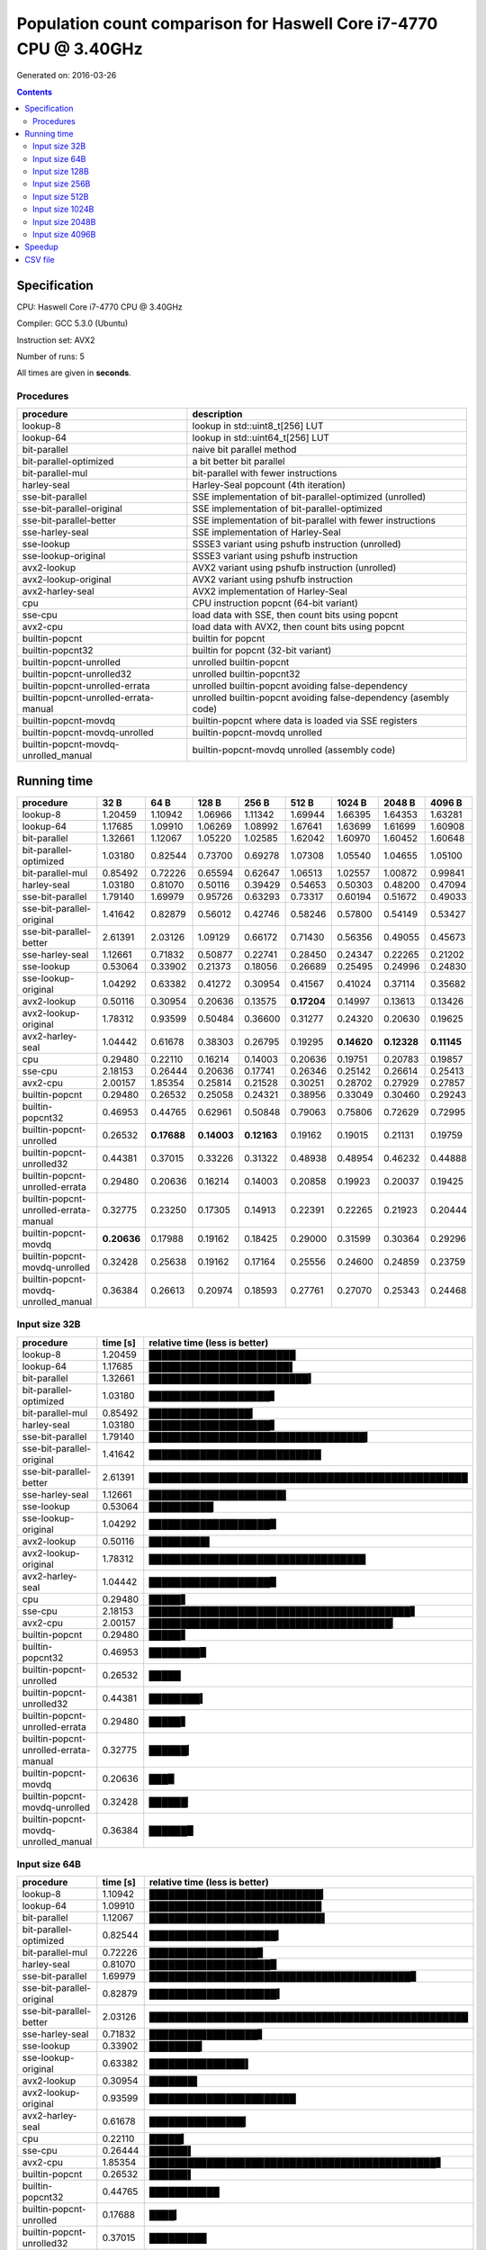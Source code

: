 ================================================================================
    Population count comparison for Haswell Core i7-4770 CPU @ 3.40GHz
================================================================================

Generated on: 2016-03-26

.. contents:: Contents


Specification
--------------------------------------------------

CPU: Haswell Core i7-4770 CPU @ 3.40GHz

Compiler: GCC 5.3.0 (Ubuntu)

Instruction set: AVX2

Number of runs: 5

All times are given in **seconds**.


Procedures
##############################

+---------------------------------------+------------------------------------------------------------------+
| procedure                             | description                                                      |
+=======================================+==================================================================+
| lookup-8                              | lookup in std::uint8_t[256] LUT                                  |
+---------------------------------------+------------------------------------------------------------------+
| lookup-64                             | lookup in std::uint64_t[256] LUT                                 |
+---------------------------------------+------------------------------------------------------------------+
| bit-parallel                          | naive bit parallel method                                        |
+---------------------------------------+------------------------------------------------------------------+
| bit-parallel-optimized                | a bit better bit parallel                                        |
+---------------------------------------+------------------------------------------------------------------+
| bit-parallel-mul                      | bit-parallel with fewer instructions                             |
+---------------------------------------+------------------------------------------------------------------+
| harley-seal                           | Harley-Seal popcount (4th iteration)                             |
+---------------------------------------+------------------------------------------------------------------+
| sse-bit-parallel                      | SSE implementation of bit-parallel-optimized (unrolled)          |
+---------------------------------------+------------------------------------------------------------------+
| sse-bit-parallel-original             | SSE implementation of bit-parallel-optimized                     |
+---------------------------------------+------------------------------------------------------------------+
| sse-bit-parallel-better               | SSE implementation of bit-parallel with fewer instructions       |
+---------------------------------------+------------------------------------------------------------------+
| sse-harley-seal                       | SSE implementation of Harley-Seal                                |
+---------------------------------------+------------------------------------------------------------------+
| sse-lookup                            | SSSE3 variant using pshufb instruction (unrolled)                |
+---------------------------------------+------------------------------------------------------------------+
| sse-lookup-original                   | SSSE3 variant using pshufb instruction                           |
+---------------------------------------+------------------------------------------------------------------+
| avx2-lookup                           | AVX2 variant using pshufb instruction (unrolled)                 |
+---------------------------------------+------------------------------------------------------------------+
| avx2-lookup-original                  | AVX2 variant using pshufb instruction                            |
+---------------------------------------+------------------------------------------------------------------+
| avx2-harley-seal                      | AVX2 implementation of Harley-Seal                               |
+---------------------------------------+------------------------------------------------------------------+
| cpu                                   | CPU instruction popcnt (64-bit variant)                          |
+---------------------------------------+------------------------------------------------------------------+
| sse-cpu                               | load data with SSE, then count bits using popcnt                 |
+---------------------------------------+------------------------------------------------------------------+
| avx2-cpu                              | load data with AVX2, then count bits using popcnt                |
+---------------------------------------+------------------------------------------------------------------+
| builtin-popcnt                        | builtin for popcnt                                               |
+---------------------------------------+------------------------------------------------------------------+
| builtin-popcnt32                      | builtin for popcnt (32-bit variant)                              |
+---------------------------------------+------------------------------------------------------------------+
| builtin-popcnt-unrolled               | unrolled builtin-popcnt                                          |
+---------------------------------------+------------------------------------------------------------------+
| builtin-popcnt-unrolled32             | unrolled builtin-popcnt32                                        |
+---------------------------------------+------------------------------------------------------------------+
| builtin-popcnt-unrolled-errata        | unrolled builtin-popcnt avoiding false-dependency                |
+---------------------------------------+------------------------------------------------------------------+
| builtin-popcnt-unrolled-errata-manual | unrolled builtin-popcnt avoiding false-dependency (asembly code) |
+---------------------------------------+------------------------------------------------------------------+
| builtin-popcnt-movdq                  | builtin-popcnt where data is loaded via SSE registers            |
+---------------------------------------+------------------------------------------------------------------+
| builtin-popcnt-movdq-unrolled         | builtin-popcnt-movdq unrolled                                    |
+---------------------------------------+------------------------------------------------------------------+
| builtin-popcnt-movdq-unrolled_manual  | builtin-popcnt-movdq unrolled (assembly code)                    |
+---------------------------------------+------------------------------------------------------------------+


Running time
--------------------------------------------------

+---------------------------------------+-------------+-------------+-------------+-------------+-------------+-------------+-------------+-------------+
| procedure                             | 32 B        | 64 B        | 128 B       | 256 B       | 512 B       | 1024 B      | 2048 B      | 4096 B      |
+=======================================+=============+=============+=============+=============+=============+=============+=============+=============+
| lookup-8                              | 1.20459     | 1.10942     | 1.06966     | 1.11342     | 1.69944     | 1.66395     | 1.64353     | 1.63281     |
+---------------------------------------+-------------+-------------+-------------+-------------+-------------+-------------+-------------+-------------+
| lookup-64                             | 1.17685     | 1.09910     | 1.06269     | 1.08992     | 1.67641     | 1.63699     | 1.61699     | 1.60908     |
+---------------------------------------+-------------+-------------+-------------+-------------+-------------+-------------+-------------+-------------+
| bit-parallel                          | 1.32661     | 1.12067     | 1.05220     | 1.02585     | 1.62042     | 1.60970     | 1.60452     | 1.60648     |
+---------------------------------------+-------------+-------------+-------------+-------------+-------------+-------------+-------------+-------------+
| bit-parallel-optimized                | 1.03180     | 0.82544     | 0.73700     | 0.69278     | 1.07308     | 1.05540     | 1.04655     | 1.05100     |
+---------------------------------------+-------------+-------------+-------------+-------------+-------------+-------------+-------------+-------------+
| bit-parallel-mul                      | 0.85492     | 0.72226     | 0.65594     | 0.62647     | 1.06513     | 1.02557     | 1.00872     | 0.99841     |
+---------------------------------------+-------------+-------------+-------------+-------------+-------------+-------------+-------------+-------------+
| harley-seal                           | 1.03180     | 0.81070     | 0.50116     | 0.39429     | 0.54653     | 0.50303     | 0.48200     | 0.47094     |
+---------------------------------------+-------------+-------------+-------------+-------------+-------------+-------------+-------------+-------------+
| sse-bit-parallel                      | 1.79140     | 1.69979     | 0.95726     | 0.63293     | 0.73317     | 0.60194     | 0.51672     | 0.49033     |
+---------------------------------------+-------------+-------------+-------------+-------------+-------------+-------------+-------------+-------------+
| sse-bit-parallel-original             | 1.41642     | 0.82879     | 0.56012     | 0.42746     | 0.58246     | 0.57800     | 0.54149     | 0.53427     |
+---------------------------------------+-------------+-------------+-------------+-------------+-------------+-------------+-------------+-------------+
| sse-bit-parallel-better               | 2.61391     | 2.03126     | 1.09129     | 0.66172     | 0.71430     | 0.56356     | 0.49055     | 0.45673     |
+---------------------------------------+-------------+-------------+-------------+-------------+-------------+-------------+-------------+-------------+
| sse-harley-seal                       | 1.12661     | 0.71832     | 0.50877     | 0.22741     | 0.28450     | 0.24347     | 0.22265     | 0.21202     |
+---------------------------------------+-------------+-------------+-------------+-------------+-------------+-------------+-------------+-------------+
| sse-lookup                            | 0.53064     | 0.33902     | 0.21373     | 0.18056     | 0.26689     | 0.25495     | 0.24996     | 0.24830     |
+---------------------------------------+-------------+-------------+-------------+-------------+-------------+-------------+-------------+-------------+
| sse-lookup-original                   | 1.04292     | 0.63382     | 0.41272     | 0.30954     | 0.41567     | 0.41024     | 0.37114     | 0.35682     |
+---------------------------------------+-------------+-------------+-------------+-------------+-------------+-------------+-------------+-------------+
| avx2-lookup                           | 0.50116     | 0.30954     | 0.20636     | 0.13575     | **0.17204** | 0.14997     | 0.13613     | 0.13426     |
+---------------------------------------+-------------+-------------+-------------+-------------+-------------+-------------+-------------+-------------+
| avx2-lookup-original                  | 1.78312     | 0.93599     | 0.50484     | 0.36600     | 0.31277     | 0.24320     | 0.20630     | 0.19625     |
+---------------------------------------+-------------+-------------+-------------+-------------+-------------+-------------+-------------+-------------+
| avx2-harley-seal                      | 1.04442     | 0.61678     | 0.38303     | 0.26795     | 0.19295     | **0.14620** | **0.12328** | **0.11145** |
+---------------------------------------+-------------+-------------+-------------+-------------+-------------+-------------+-------------+-------------+
| cpu                                   | 0.29480     | 0.22110     | 0.16214     | 0.14003     | 0.20636     | 0.19751     | 0.20783     | 0.19857     |
+---------------------------------------+-------------+-------------+-------------+-------------+-------------+-------------+-------------+-------------+
| sse-cpu                               | 2.18153     | 0.26444     | 0.20636     | 0.17741     | 0.26346     | 0.25142     | 0.26614     | 0.25413     |
+---------------------------------------+-------------+-------------+-------------+-------------+-------------+-------------+-------------+-------------+
| avx2-cpu                              | 2.00157     | 1.85354     | 0.25814     | 0.21528     | 0.30251     | 0.28702     | 0.27929     | 0.27857     |
+---------------------------------------+-------------+-------------+-------------+-------------+-------------+-------------+-------------+-------------+
| builtin-popcnt                        | 0.29480     | 0.26532     | 0.25058     | 0.24321     | 0.38956     | 0.33049     | 0.30460     | 0.29243     |
+---------------------------------------+-------------+-------------+-------------+-------------+-------------+-------------+-------------+-------------+
| builtin-popcnt32                      | 0.46953     | 0.44765     | 0.62961     | 0.50848     | 0.79063     | 0.75806     | 0.72629     | 0.72995     |
+---------------------------------------+-------------+-------------+-------------+-------------+-------------+-------------+-------------+-------------+
| builtin-popcnt-unrolled               | 0.26532     | **0.17688** | **0.14003** | **0.12163** | 0.19162     | 0.19015     | 0.21131     | 0.19759     |
+---------------------------------------+-------------+-------------+-------------+-------------+-------------+-------------+-------------+-------------+
| builtin-popcnt-unrolled32             | 0.44381     | 0.37015     | 0.33226     | 0.31322     | 0.48938     | 0.48954     | 0.46232     | 0.44888     |
+---------------------------------------+-------------+-------------+-------------+-------------+-------------+-------------+-------------+-------------+
| builtin-popcnt-unrolled-errata        | 0.29480     | 0.20636     | 0.16214     | 0.14003     | 0.20858     | 0.19923     | 0.20037     | 0.19425     |
+---------------------------------------+-------------+-------------+-------------+-------------+-------------+-------------+-------------+-------------+
| builtin-popcnt-unrolled-errata-manual | 0.32775     | 0.23250     | 0.17305     | 0.14913     | 0.22391     | 0.22265     | 0.21923     | 0.20444     |
+---------------------------------------+-------------+-------------+-------------+-------------+-------------+-------------+-------------+-------------+
| builtin-popcnt-movdq                  | **0.20636** | 0.17988     | 0.19162     | 0.18425     | 0.29000     | 0.31599     | 0.30364     | 0.29296     |
+---------------------------------------+-------------+-------------+-------------+-------------+-------------+-------------+-------------+-------------+
| builtin-popcnt-movdq-unrolled         | 0.32428     | 0.25638     | 0.19162     | 0.17164     | 0.25556     | 0.24600     | 0.24859     | 0.23759     |
+---------------------------------------+-------------+-------------+-------------+-------------+-------------+-------------+-------------+-------------+
| builtin-popcnt-movdq-unrolled_manual  | 0.36384     | 0.26613     | 0.20974     | 0.18593     | 0.27761     | 0.27070     | 0.25343     | 0.24468     |
+---------------------------------------+-------------+-------------+-------------+-------------+-------------+-------------+-------------+-------------+



Input size 32B
###########################################################

+---------------------------------------+----------+----------------------------------------------------+
| procedure                             | time [s] | relative time (less is better)                     |
+=======================================+==========+====================================================+
| lookup-8                              | 1.20459  | ███████████████████████                            |
+---------------------------------------+----------+----------------------------------------------------+
| lookup-64                             | 1.17685  | ██████████████████████▌                            |
+---------------------------------------+----------+----------------------------------------------------+
| bit-parallel                          | 1.32661  | █████████████████████████▍                         |
+---------------------------------------+----------+----------------------------------------------------+
| bit-parallel-optimized                | 1.03180  | ███████████████████▋                               |
+---------------------------------------+----------+----------------------------------------------------+
| bit-parallel-mul                      | 0.85492  | ████████████████▎                                  |
+---------------------------------------+----------+----------------------------------------------------+
| harley-seal                           | 1.03180  | ███████████████████▋                               |
+---------------------------------------+----------+----------------------------------------------------+
| sse-bit-parallel                      | 1.79140  | ██████████████████████████████████▎                |
+---------------------------------------+----------+----------------------------------------------------+
| sse-bit-parallel-original             | 1.41642  | ███████████████████████████                        |
+---------------------------------------+----------+----------------------------------------------------+
| sse-bit-parallel-better               | 2.61391  | ██████████████████████████████████████████████████ |
+---------------------------------------+----------+----------------------------------------------------+
| sse-harley-seal                       | 1.12661  | █████████████████████▌                             |
+---------------------------------------+----------+----------------------------------------------------+
| sse-lookup                            | 0.53064  | ██████████▏                                        |
+---------------------------------------+----------+----------------------------------------------------+
| sse-lookup-original                   | 1.04292  | ███████████████████▉                               |
+---------------------------------------+----------+----------------------------------------------------+
| avx2-lookup                           | 0.50116  | █████████▌                                         |
+---------------------------------------+----------+----------------------------------------------------+
| avx2-lookup-original                  | 1.78312  | ██████████████████████████████████                 |
+---------------------------------------+----------+----------------------------------------------------+
| avx2-harley-seal                      | 1.04442  | ███████████████████▉                               |
+---------------------------------------+----------+----------------------------------------------------+
| cpu                                   | 0.29480  | █████▋                                             |
+---------------------------------------+----------+----------------------------------------------------+
| sse-cpu                               | 2.18153  | █████████████████████████████████████████▋         |
+---------------------------------------+----------+----------------------------------------------------+
| avx2-cpu                              | 2.00157  | ██████████████████████████████████████▎            |
+---------------------------------------+----------+----------------------------------------------------+
| builtin-popcnt                        | 0.29480  | █████▋                                             |
+---------------------------------------+----------+----------------------------------------------------+
| builtin-popcnt32                      | 0.46953  | ████████▉                                          |
+---------------------------------------+----------+----------------------------------------------------+
| builtin-popcnt-unrolled               | 0.26532  | █████                                              |
+---------------------------------------+----------+----------------------------------------------------+
| builtin-popcnt-unrolled32             | 0.44381  | ████████▍                                          |
+---------------------------------------+----------+----------------------------------------------------+
| builtin-popcnt-unrolled-errata        | 0.29480  | █████▋                                             |
+---------------------------------------+----------+----------------------------------------------------+
| builtin-popcnt-unrolled-errata-manual | 0.32775  | ██████▎                                            |
+---------------------------------------+----------+----------------------------------------------------+
| builtin-popcnt-movdq                  | 0.20636  | ███▉                                               |
+---------------------------------------+----------+----------------------------------------------------+
| builtin-popcnt-movdq-unrolled         | 0.32428  | ██████▏                                            |
+---------------------------------------+----------+----------------------------------------------------+
| builtin-popcnt-movdq-unrolled_manual  | 0.36384  | ██████▉                                            |
+---------------------------------------+----------+----------------------------------------------------+



Input size 64B
###########################################################

+---------------------------------------+----------+----------------------------------------------------+
| procedure                             | time [s] | relative time (less is better)                     |
+=======================================+==========+====================================================+
| lookup-8                              | 1.10942  | ███████████████████████████▎                       |
+---------------------------------------+----------+----------------------------------------------------+
| lookup-64                             | 1.09910  | ███████████████████████████                        |
+---------------------------------------+----------+----------------------------------------------------+
| bit-parallel                          | 1.12067  | ███████████████████████████▌                       |
+---------------------------------------+----------+----------------------------------------------------+
| bit-parallel-optimized                | 0.82544  | ████████████████████▎                              |
+---------------------------------------+----------+----------------------------------------------------+
| bit-parallel-mul                      | 0.72226  | █████████████████▊                                 |
+---------------------------------------+----------+----------------------------------------------------+
| harley-seal                           | 0.81070  | ███████████████████▉                               |
+---------------------------------------+----------+----------------------------------------------------+
| sse-bit-parallel                      | 1.69979  | █████████████████████████████████████████▊         |
+---------------------------------------+----------+----------------------------------------------------+
| sse-bit-parallel-original             | 0.82879  | ████████████████████▍                              |
+---------------------------------------+----------+----------------------------------------------------+
| sse-bit-parallel-better               | 2.03126  | ██████████████████████████████████████████████████ |
+---------------------------------------+----------+----------------------------------------------------+
| sse-harley-seal                       | 0.71832  | █████████████████▋                                 |
+---------------------------------------+----------+----------------------------------------------------+
| sse-lookup                            | 0.33902  | ████████▎                                          |
+---------------------------------------+----------+----------------------------------------------------+
| sse-lookup-original                   | 0.63382  | ███████████████▌                                   |
+---------------------------------------+----------+----------------------------------------------------+
| avx2-lookup                           | 0.30954  | ███████▌                                           |
+---------------------------------------+----------+----------------------------------------------------+
| avx2-lookup-original                  | 0.93599  | ███████████████████████                            |
+---------------------------------------+----------+----------------------------------------------------+
| avx2-harley-seal                      | 0.61678  | ███████████████▏                                   |
+---------------------------------------+----------+----------------------------------------------------+
| cpu                                   | 0.22110  | █████▍                                             |
+---------------------------------------+----------+----------------------------------------------------+
| sse-cpu                               | 0.26444  | ██████▌                                            |
+---------------------------------------+----------+----------------------------------------------------+
| avx2-cpu                              | 1.85354  | █████████████████████████████████████████████▋     |
+---------------------------------------+----------+----------------------------------------------------+
| builtin-popcnt                        | 0.26532  | ██████▌                                            |
+---------------------------------------+----------+----------------------------------------------------+
| builtin-popcnt32                      | 0.44765  | ███████████                                        |
+---------------------------------------+----------+----------------------------------------------------+
| builtin-popcnt-unrolled               | 0.17688  | ████▎                                              |
+---------------------------------------+----------+----------------------------------------------------+
| builtin-popcnt-unrolled32             | 0.37015  | █████████                                          |
+---------------------------------------+----------+----------------------------------------------------+
| builtin-popcnt-unrolled-errata        | 0.20636  | █████                                              |
+---------------------------------------+----------+----------------------------------------------------+
| builtin-popcnt-unrolled-errata-manual | 0.23250  | █████▋                                             |
+---------------------------------------+----------+----------------------------------------------------+
| builtin-popcnt-movdq                  | 0.17988  | ████▍                                              |
+---------------------------------------+----------+----------------------------------------------------+
| builtin-popcnt-movdq-unrolled         | 0.25638  | ██████▎                                            |
+---------------------------------------+----------+----------------------------------------------------+
| builtin-popcnt-movdq-unrolled_manual  | 0.26613  | ██████▌                                            |
+---------------------------------------+----------+----------------------------------------------------+



Input size 128B
###########################################################

+---------------------------------------+----------+----------------------------------------------------+
| procedure                             | time [s] | relative time (less is better)                     |
+=======================================+==========+====================================================+
| lookup-8                              | 1.06966  | █████████████████████████████████████████████████  |
+---------------------------------------+----------+----------------------------------------------------+
| lookup-64                             | 1.06269  | ████████████████████████████████████████████████▋  |
+---------------------------------------+----------+----------------------------------------------------+
| bit-parallel                          | 1.05220  | ████████████████████████████████████████████████▏  |
+---------------------------------------+----------+----------------------------------------------------+
| bit-parallel-optimized                | 0.73700  | █████████████████████████████████▊                 |
+---------------------------------------+----------+----------------------------------------------------+
| bit-parallel-mul                      | 0.65594  | ██████████████████████████████                     |
+---------------------------------------+----------+----------------------------------------------------+
| harley-seal                           | 0.50116  | ██████████████████████▉                            |
+---------------------------------------+----------+----------------------------------------------------+
| sse-bit-parallel                      | 0.95726  | ███████████████████████████████████████████▊       |
+---------------------------------------+----------+----------------------------------------------------+
| sse-bit-parallel-original             | 0.56012  | █████████████████████████▋                         |
+---------------------------------------+----------+----------------------------------------------------+
| sse-bit-parallel-better               | 1.09129  | ██████████████████████████████████████████████████ |
+---------------------------------------+----------+----------------------------------------------------+
| sse-harley-seal                       | 0.50877  | ███████████████████████▎                           |
+---------------------------------------+----------+----------------------------------------------------+
| sse-lookup                            | 0.21373  | █████████▊                                         |
+---------------------------------------+----------+----------------------------------------------------+
| sse-lookup-original                   | 0.41272  | ██████████████████▉                                |
+---------------------------------------+----------+----------------------------------------------------+
| avx2-lookup                           | 0.20636  | █████████▍                                         |
+---------------------------------------+----------+----------------------------------------------------+
| avx2-lookup-original                  | 0.50484  | ███████████████████████▏                           |
+---------------------------------------+----------+----------------------------------------------------+
| avx2-harley-seal                      | 0.38303  | █████████████████▌                                 |
+---------------------------------------+----------+----------------------------------------------------+
| cpu                                   | 0.16214  | ███████▍                                           |
+---------------------------------------+----------+----------------------------------------------------+
| sse-cpu                               | 0.20636  | █████████▍                                         |
+---------------------------------------+----------+----------------------------------------------------+
| avx2-cpu                              | 0.25814  | ███████████▊                                       |
+---------------------------------------+----------+----------------------------------------------------+
| builtin-popcnt                        | 0.25058  | ███████████▍                                       |
+---------------------------------------+----------+----------------------------------------------------+
| builtin-popcnt32                      | 0.62961  | ████████████████████████████▊                      |
+---------------------------------------+----------+----------------------------------------------------+
| builtin-popcnt-unrolled               | 0.14003  | ██████▍                                            |
+---------------------------------------+----------+----------------------------------------------------+
| builtin-popcnt-unrolled32             | 0.33226  | ███████████████▏                                   |
+---------------------------------------+----------+----------------------------------------------------+
| builtin-popcnt-unrolled-errata        | 0.16214  | ███████▍                                           |
+---------------------------------------+----------+----------------------------------------------------+
| builtin-popcnt-unrolled-errata-manual | 0.17305  | ███████▉                                           |
+---------------------------------------+----------+----------------------------------------------------+
| builtin-popcnt-movdq                  | 0.19162  | ████████▊                                          |
+---------------------------------------+----------+----------------------------------------------------+
| builtin-popcnt-movdq-unrolled         | 0.19162  | ████████▊                                          |
+---------------------------------------+----------+----------------------------------------------------+
| builtin-popcnt-movdq-unrolled_manual  | 0.20974  | █████████▌                                         |
+---------------------------------------+----------+----------------------------------------------------+



Input size 256B
###########################################################

+---------------------------------------+----------+----------------------------------------------------+
| procedure                             | time [s] | relative time (less is better)                     |
+=======================================+==========+====================================================+
| lookup-8                              | 1.11342  | ██████████████████████████████████████████████████ |
+---------------------------------------+----------+----------------------------------------------------+
| lookup-64                             | 1.08992  | ████████████████████████████████████████████████▉  |
+---------------------------------------+----------+----------------------------------------------------+
| bit-parallel                          | 1.02585  | ██████████████████████████████████████████████     |
+---------------------------------------+----------+----------------------------------------------------+
| bit-parallel-optimized                | 0.69278  | ███████████████████████████████                    |
+---------------------------------------+----------+----------------------------------------------------+
| bit-parallel-mul                      | 0.62647  | ████████████████████████████▏                      |
+---------------------------------------+----------+----------------------------------------------------+
| harley-seal                           | 0.39429  | █████████████████▋                                 |
+---------------------------------------+----------+----------------------------------------------------+
| sse-bit-parallel                      | 0.63293  | ████████████████████████████▍                      |
+---------------------------------------+----------+----------------------------------------------------+
| sse-bit-parallel-original             | 0.42746  | ███████████████████▏                               |
+---------------------------------------+----------+----------------------------------------------------+
| sse-bit-parallel-better               | 0.66172  | █████████████████████████████▋                     |
+---------------------------------------+----------+----------------------------------------------------+
| sse-harley-seal                       | 0.22741  | ██████████▏                                        |
+---------------------------------------+----------+----------------------------------------------------+
| sse-lookup                            | 0.18056  | ████████                                           |
+---------------------------------------+----------+----------------------------------------------------+
| sse-lookup-original                   | 0.30954  | █████████████▉                                     |
+---------------------------------------+----------+----------------------------------------------------+
| avx2-lookup                           | 0.13575  | ██████                                             |
+---------------------------------------+----------+----------------------------------------------------+
| avx2-lookup-original                  | 0.36600  | ████████████████▍                                  |
+---------------------------------------+----------+----------------------------------------------------+
| avx2-harley-seal                      | 0.26795  | ████████████                                       |
+---------------------------------------+----------+----------------------------------------------------+
| cpu                                   | 0.14003  | ██████▎                                            |
+---------------------------------------+----------+----------------------------------------------------+
| sse-cpu                               | 0.17741  | ███████▉                                           |
+---------------------------------------+----------+----------------------------------------------------+
| avx2-cpu                              | 0.21528  | █████████▋                                         |
+---------------------------------------+----------+----------------------------------------------------+
| builtin-popcnt                        | 0.24321  | ██████████▉                                        |
+---------------------------------------+----------+----------------------------------------------------+
| builtin-popcnt32                      | 0.50848  | ██████████████████████▊                            |
+---------------------------------------+----------+----------------------------------------------------+
| builtin-popcnt-unrolled               | 0.12163  | █████▍                                             |
+---------------------------------------+----------+----------------------------------------------------+
| builtin-popcnt-unrolled32             | 0.31322  | ██████████████                                     |
+---------------------------------------+----------+----------------------------------------------------+
| builtin-popcnt-unrolled-errata        | 0.14003  | ██████▎                                            |
+---------------------------------------+----------+----------------------------------------------------+
| builtin-popcnt-unrolled-errata-manual | 0.14913  | ██████▋                                            |
+---------------------------------------+----------+----------------------------------------------------+
| builtin-popcnt-movdq                  | 0.18425  | ████████▎                                          |
+---------------------------------------+----------+----------------------------------------------------+
| builtin-popcnt-movdq-unrolled         | 0.17164  | ███████▋                                           |
+---------------------------------------+----------+----------------------------------------------------+
| builtin-popcnt-movdq-unrolled_manual  | 0.18593  | ████████▎                                          |
+---------------------------------------+----------+----------------------------------------------------+



Input size 512B
###########################################################

+---------------------------------------+----------+----------------------------------------------------+
| procedure                             | time [s] | relative time (less is better)                     |
+=======================================+==========+====================================================+
| lookup-8                              | 1.69944  | ██████████████████████████████████████████████████ |
+---------------------------------------+----------+----------------------------------------------------+
| lookup-64                             | 1.67641  | █████████████████████████████████████████████████▎ |
+---------------------------------------+----------+----------------------------------------------------+
| bit-parallel                          | 1.62042  | ███████████████████████████████████████████████▋   |
+---------------------------------------+----------+----------------------------------------------------+
| bit-parallel-optimized                | 1.07308  | ███████████████████████████████▌                   |
+---------------------------------------+----------+----------------------------------------------------+
| bit-parallel-mul                      | 1.06513  | ███████████████████████████████▎                   |
+---------------------------------------+----------+----------------------------------------------------+
| harley-seal                           | 0.54653  | ████████████████                                   |
+---------------------------------------+----------+----------------------------------------------------+
| sse-bit-parallel                      | 0.73317  | █████████████████████▌                             |
+---------------------------------------+----------+----------------------------------------------------+
| sse-bit-parallel-original             | 0.58246  | █████████████████▏                                 |
+---------------------------------------+----------+----------------------------------------------------+
| sse-bit-parallel-better               | 0.71430  | █████████████████████                              |
+---------------------------------------+----------+----------------------------------------------------+
| sse-harley-seal                       | 0.28450  | ████████▎                                          |
+---------------------------------------+----------+----------------------------------------------------+
| sse-lookup                            | 0.26689  | ███████▊                                           |
+---------------------------------------+----------+----------------------------------------------------+
| sse-lookup-original                   | 0.41567  | ████████████▏                                      |
+---------------------------------------+----------+----------------------------------------------------+
| avx2-lookup                           | 0.17204  | █████                                              |
+---------------------------------------+----------+----------------------------------------------------+
| avx2-lookup-original                  | 0.31277  | █████████▏                                         |
+---------------------------------------+----------+----------------------------------------------------+
| avx2-harley-seal                      | 0.19295  | █████▋                                             |
+---------------------------------------+----------+----------------------------------------------------+
| cpu                                   | 0.20636  | ██████                                             |
+---------------------------------------+----------+----------------------------------------------------+
| sse-cpu                               | 0.26346  | ███████▊                                           |
+---------------------------------------+----------+----------------------------------------------------+
| avx2-cpu                              | 0.30251  | ████████▉                                          |
+---------------------------------------+----------+----------------------------------------------------+
| builtin-popcnt                        | 0.38956  | ███████████▍                                       |
+---------------------------------------+----------+----------------------------------------------------+
| builtin-popcnt32                      | 0.79063  | ███████████████████████▎                           |
+---------------------------------------+----------+----------------------------------------------------+
| builtin-popcnt-unrolled               | 0.19162  | █████▋                                             |
+---------------------------------------+----------+----------------------------------------------------+
| builtin-popcnt-unrolled32             | 0.48938  | ██████████████▍                                    |
+---------------------------------------+----------+----------------------------------------------------+
| builtin-popcnt-unrolled-errata        | 0.20858  | ██████▏                                            |
+---------------------------------------+----------+----------------------------------------------------+
| builtin-popcnt-unrolled-errata-manual | 0.22391  | ██████▌                                            |
+---------------------------------------+----------+----------------------------------------------------+
| builtin-popcnt-movdq                  | 0.29000  | ████████▌                                          |
+---------------------------------------+----------+----------------------------------------------------+
| builtin-popcnt-movdq-unrolled         | 0.25556  | ███████▌                                           |
+---------------------------------------+----------+----------------------------------------------------+
| builtin-popcnt-movdq-unrolled_manual  | 0.27761  | ████████▏                                          |
+---------------------------------------+----------+----------------------------------------------------+



Input size 1024B
###########################################################

+---------------------------------------+----------+----------------------------------------------------+
| procedure                             | time [s] | relative time (less is better)                     |
+=======================================+==========+====================================================+
| lookup-8                              | 1.66395  | ██████████████████████████████████████████████████ |
+---------------------------------------+----------+----------------------------------------------------+
| lookup-64                             | 1.63699  | █████████████████████████████████████████████████▏ |
+---------------------------------------+----------+----------------------------------------------------+
| bit-parallel                          | 1.60970  | ████████████████████████████████████████████████▎  |
+---------------------------------------+----------+----------------------------------------------------+
| bit-parallel-optimized                | 1.05540  | ███████████████████████████████▋                   |
+---------------------------------------+----------+----------------------------------------------------+
| bit-parallel-mul                      | 1.02557  | ██████████████████████████████▊                    |
+---------------------------------------+----------+----------------------------------------------------+
| harley-seal                           | 0.50303  | ███████████████                                    |
+---------------------------------------+----------+----------------------------------------------------+
| sse-bit-parallel                      | 0.60194  | ██████████████████                                 |
+---------------------------------------+----------+----------------------------------------------------+
| sse-bit-parallel-original             | 0.57800  | █████████████████▎                                 |
+---------------------------------------+----------+----------------------------------------------------+
| sse-bit-parallel-better               | 0.56356  | ████████████████▉                                  |
+---------------------------------------+----------+----------------------------------------------------+
| sse-harley-seal                       | 0.24347  | ███████▎                                           |
+---------------------------------------+----------+----------------------------------------------------+
| sse-lookup                            | 0.25495  | ███████▋                                           |
+---------------------------------------+----------+----------------------------------------------------+
| sse-lookup-original                   | 0.41024  | ████████████▎                                      |
+---------------------------------------+----------+----------------------------------------------------+
| avx2-lookup                           | 0.14997  | ████▌                                              |
+---------------------------------------+----------+----------------------------------------------------+
| avx2-lookup-original                  | 0.24320  | ███████▎                                           |
+---------------------------------------+----------+----------------------------------------------------+
| avx2-harley-seal                      | 0.14620  | ████▍                                              |
+---------------------------------------+----------+----------------------------------------------------+
| cpu                                   | 0.19751  | █████▉                                             |
+---------------------------------------+----------+----------------------------------------------------+
| sse-cpu                               | 0.25142  | ███████▌                                           |
+---------------------------------------+----------+----------------------------------------------------+
| avx2-cpu                              | 0.28702  | ████████▌                                          |
+---------------------------------------+----------+----------------------------------------------------+
| builtin-popcnt                        | 0.33049  | █████████▉                                         |
+---------------------------------------+----------+----------------------------------------------------+
| builtin-popcnt32                      | 0.75806  | ██████████████████████▊                            |
+---------------------------------------+----------+----------------------------------------------------+
| builtin-popcnt-unrolled               | 0.19015  | █████▋                                             |
+---------------------------------------+----------+----------------------------------------------------+
| builtin-popcnt-unrolled32             | 0.48954  | ██████████████▋                                    |
+---------------------------------------+----------+----------------------------------------------------+
| builtin-popcnt-unrolled-errata        | 0.19923  | █████▉                                             |
+---------------------------------------+----------+----------------------------------------------------+
| builtin-popcnt-unrolled-errata-manual | 0.22265  | ██████▋                                            |
+---------------------------------------+----------+----------------------------------------------------+
| builtin-popcnt-movdq                  | 0.31599  | █████████▍                                         |
+---------------------------------------+----------+----------------------------------------------------+
| builtin-popcnt-movdq-unrolled         | 0.24600  | ███████▍                                           |
+---------------------------------------+----------+----------------------------------------------------+
| builtin-popcnt-movdq-unrolled_manual  | 0.27070  | ████████▏                                          |
+---------------------------------------+----------+----------------------------------------------------+



Input size 2048B
###########################################################

+---------------------------------------+----------+----------------------------------------------------+
| procedure                             | time [s] | relative time (less is better)                     |
+=======================================+==========+====================================================+
| lookup-8                              | 1.64353  | ██████████████████████████████████████████████████ |
+---------------------------------------+----------+----------------------------------------------------+
| lookup-64                             | 1.61699  | █████████████████████████████████████████████████▏ |
+---------------------------------------+----------+----------------------------------------------------+
| bit-parallel                          | 1.60452  | ████████████████████████████████████████████████▊  |
+---------------------------------------+----------+----------------------------------------------------+
| bit-parallel-optimized                | 1.04655  | ███████████████████████████████▊                   |
+---------------------------------------+----------+----------------------------------------------------+
| bit-parallel-mul                      | 1.00872  | ██████████████████████████████▋                    |
+---------------------------------------+----------+----------------------------------------------------+
| harley-seal                           | 0.48200  | ██████████████▋                                    |
+---------------------------------------+----------+----------------------------------------------------+
| sse-bit-parallel                      | 0.51672  | ███████████████▋                                   |
+---------------------------------------+----------+----------------------------------------------------+
| sse-bit-parallel-original             | 0.54149  | ████████████████▍                                  |
+---------------------------------------+----------+----------------------------------------------------+
| sse-bit-parallel-better               | 0.49055  | ██████████████▉                                    |
+---------------------------------------+----------+----------------------------------------------------+
| sse-harley-seal                       | 0.22265  | ██████▊                                            |
+---------------------------------------+----------+----------------------------------------------------+
| sse-lookup                            | 0.24996  | ███████▌                                           |
+---------------------------------------+----------+----------------------------------------------------+
| sse-lookup-original                   | 0.37114  | ███████████▎                                       |
+---------------------------------------+----------+----------------------------------------------------+
| avx2-lookup                           | 0.13613  | ████▏                                              |
+---------------------------------------+----------+----------------------------------------------------+
| avx2-lookup-original                  | 0.20630  | ██████▎                                            |
+---------------------------------------+----------+----------------------------------------------------+
| avx2-harley-seal                      | 0.12328  | ███▊                                               |
+---------------------------------------+----------+----------------------------------------------------+
| cpu                                   | 0.20783  | ██████▎                                            |
+---------------------------------------+----------+----------------------------------------------------+
| sse-cpu                               | 0.26614  | ████████                                           |
+---------------------------------------+----------+----------------------------------------------------+
| avx2-cpu                              | 0.27929  | ████████▍                                          |
+---------------------------------------+----------+----------------------------------------------------+
| builtin-popcnt                        | 0.30460  | █████████▎                                         |
+---------------------------------------+----------+----------------------------------------------------+
| builtin-popcnt32                      | 0.72629  | ██████████████████████                             |
+---------------------------------------+----------+----------------------------------------------------+
| builtin-popcnt-unrolled               | 0.21131  | ██████▍                                            |
+---------------------------------------+----------+----------------------------------------------------+
| builtin-popcnt-unrolled32             | 0.46232  | ██████████████                                     |
+---------------------------------------+----------+----------------------------------------------------+
| builtin-popcnt-unrolled-errata        | 0.20037  | ██████                                             |
+---------------------------------------+----------+----------------------------------------------------+
| builtin-popcnt-unrolled-errata-manual | 0.21923  | ██████▋                                            |
+---------------------------------------+----------+----------------------------------------------------+
| builtin-popcnt-movdq                  | 0.30364  | █████████▏                                         |
+---------------------------------------+----------+----------------------------------------------------+
| builtin-popcnt-movdq-unrolled         | 0.24859  | ███████▌                                           |
+---------------------------------------+----------+----------------------------------------------------+
| builtin-popcnt-movdq-unrolled_manual  | 0.25343  | ███████▋                                           |
+---------------------------------------+----------+----------------------------------------------------+



Input size 4096B
###########################################################

+---------------------------------------+----------+----------------------------------------------------+
| procedure                             | time [s] | relative time (less is better)                     |
+=======================================+==========+====================================================+
| lookup-8                              | 1.63281  | ██████████████████████████████████████████████████ |
+---------------------------------------+----------+----------------------------------------------------+
| lookup-64                             | 1.60908  | █████████████████████████████████████████████████▎ |
+---------------------------------------+----------+----------------------------------------------------+
| bit-parallel                          | 1.60648  | █████████████████████████████████████████████████▏ |
+---------------------------------------+----------+----------------------------------------------------+
| bit-parallel-optimized                | 1.05100  | ████████████████████████████████▏                  |
+---------------------------------------+----------+----------------------------------------------------+
| bit-parallel-mul                      | 0.99841  | ██████████████████████████████▌                    |
+---------------------------------------+----------+----------------------------------------------------+
| harley-seal                           | 0.47094  | ██████████████▍                                    |
+---------------------------------------+----------+----------------------------------------------------+
| sse-bit-parallel                      | 0.49033  | ███████████████                                    |
+---------------------------------------+----------+----------------------------------------------------+
| sse-bit-parallel-original             | 0.53427  | ████████████████▎                                  |
+---------------------------------------+----------+----------------------------------------------------+
| sse-bit-parallel-better               | 0.45673  | █████████████▉                                     |
+---------------------------------------+----------+----------------------------------------------------+
| sse-harley-seal                       | 0.21202  | ██████▍                                            |
+---------------------------------------+----------+----------------------------------------------------+
| sse-lookup                            | 0.24830  | ███████▌                                           |
+---------------------------------------+----------+----------------------------------------------------+
| sse-lookup-original                   | 0.35682  | ██████████▉                                        |
+---------------------------------------+----------+----------------------------------------------------+
| avx2-lookup                           | 0.13426  | ████                                               |
+---------------------------------------+----------+----------------------------------------------------+
| avx2-lookup-original                  | 0.19625  | ██████                                             |
+---------------------------------------+----------+----------------------------------------------------+
| avx2-harley-seal                      | 0.11145  | ███▍                                               |
+---------------------------------------+----------+----------------------------------------------------+
| cpu                                   | 0.19857  | ██████                                             |
+---------------------------------------+----------+----------------------------------------------------+
| sse-cpu                               | 0.25413  | ███████▊                                           |
+---------------------------------------+----------+----------------------------------------------------+
| avx2-cpu                              | 0.27857  | ████████▌                                          |
+---------------------------------------+----------+----------------------------------------------------+
| builtin-popcnt                        | 0.29243  | ████████▉                                          |
+---------------------------------------+----------+----------------------------------------------------+
| builtin-popcnt32                      | 0.72995  | ██████████████████████▎                            |
+---------------------------------------+----------+----------------------------------------------------+
| builtin-popcnt-unrolled               | 0.19759  | ██████                                             |
+---------------------------------------+----------+----------------------------------------------------+
| builtin-popcnt-unrolled32             | 0.44888  | █████████████▋                                     |
+---------------------------------------+----------+----------------------------------------------------+
| builtin-popcnt-unrolled-errata        | 0.19425  | █████▉                                             |
+---------------------------------------+----------+----------------------------------------------------+
| builtin-popcnt-unrolled-errata-manual | 0.20444  | ██████▎                                            |
+---------------------------------------+----------+----------------------------------------------------+
| builtin-popcnt-movdq                  | 0.29296  | ████████▉                                          |
+---------------------------------------+----------+----------------------------------------------------+
| builtin-popcnt-movdq-unrolled         | 0.23759  | ███████▎                                           |
+---------------------------------------+----------+----------------------------------------------------+
| builtin-popcnt-movdq-unrolled_manual  | 0.24468  | ███████▍                                           |
+---------------------------------------+----------+----------------------------------------------------+




Speedup
--------------------------------------------------

+---------------------------------------+------+------+-------+-------+-------+--------+--------+--------+
| procedure                             | 32 B | 64 B | 128 B | 256 B | 512 B | 1024 B | 2048 B | 4096 B |
+=======================================+======+======+=======+=======+=======+========+========+========+
| lookup-8                              | 1.00 | 1.00 | 1.00  | 1.00  | 1.00  | 1.00   | 1.00   | 1.00   |
+---------------------------------------+------+------+-------+-------+-------+--------+--------+--------+
| lookup-64                             | 1.02 | 1.01 | 1.01  | 1.02  | 1.01  | 1.02   | 1.02   | 1.01   |
+---------------------------------------+------+------+-------+-------+-------+--------+--------+--------+
| bit-parallel                          | 0.91 | 0.99 | 1.02  | 1.09  | 1.05  | 1.03   | 1.02   | 1.02   |
+---------------------------------------+------+------+-------+-------+-------+--------+--------+--------+
| bit-parallel-optimized                | 1.17 | 1.34 | 1.45  | 1.61  | 1.58  | 1.58   | 1.57   | 1.55   |
+---------------------------------------+------+------+-------+-------+-------+--------+--------+--------+
| bit-parallel-mul                      | 1.41 | 1.54 | 1.63  | 1.78  | 1.60  | 1.62   | 1.63   | 1.64   |
+---------------------------------------+------+------+-------+-------+-------+--------+--------+--------+
| harley-seal                           | 1.17 | 1.37 | 2.13  | 2.82  | 3.11  | 3.31   | 3.41   | 3.47   |
+---------------------------------------+------+------+-------+-------+-------+--------+--------+--------+
| sse-bit-parallel                      | 0.67 | 0.65 | 1.12  | 1.76  | 2.32  | 2.76   | 3.18   | 3.33   |
+---------------------------------------+------+------+-------+-------+-------+--------+--------+--------+
| sse-bit-parallel-original             | 0.85 | 1.34 | 1.91  | 2.60  | 2.92  | 2.88   | 3.04   | 3.06   |
+---------------------------------------+------+------+-------+-------+-------+--------+--------+--------+
| sse-bit-parallel-better               | 0.46 | 0.55 | 0.98  | 1.68  | 2.38  | 2.95   | 3.35   | 3.58   |
+---------------------------------------+------+------+-------+-------+-------+--------+--------+--------+
| sse-harley-seal                       | 1.07 | 1.54 | 2.10  | 4.90  | 5.97  | 6.83   | 7.38   | 7.70   |
+---------------------------------------+------+------+-------+-------+-------+--------+--------+--------+
| sse-lookup                            | 2.27 | 3.27 | 5.00  | 6.17  | 6.37  | 6.53   | 6.58   | 6.58   |
+---------------------------------------+------+------+-------+-------+-------+--------+--------+--------+
| sse-lookup-original                   | 1.16 | 1.75 | 2.59  | 3.60  | 4.09  | 4.06   | 4.43   | 4.58   |
+---------------------------------------+------+------+-------+-------+-------+--------+--------+--------+
| avx2-lookup                           | 2.40 | 3.58 | 5.18  | 8.20  | 9.88  | 11.10  | 12.07  | 12.16  |
+---------------------------------------+------+------+-------+-------+-------+--------+--------+--------+
| avx2-lookup-original                  | 0.68 | 1.19 | 2.12  | 3.04  | 5.43  | 6.84   | 7.97   | 8.32   |
+---------------------------------------+------+------+-------+-------+-------+--------+--------+--------+
| avx2-harley-seal                      | 1.15 | 1.80 | 2.79  | 4.16  | 8.81  | 11.38  | 13.33  | 14.65  |
+---------------------------------------+------+------+-------+-------+-------+--------+--------+--------+
| cpu                                   | 4.09 | 5.02 | 6.60  | 7.95  | 8.24  | 8.42   | 7.91   | 8.22   |
+---------------------------------------+------+------+-------+-------+-------+--------+--------+--------+
| sse-cpu                               | 0.55 | 4.20 | 5.18  | 6.28  | 6.45  | 6.62   | 6.18   | 6.43   |
+---------------------------------------+------+------+-------+-------+-------+--------+--------+--------+
| avx2-cpu                              | 0.60 | 0.60 | 4.14  | 5.17  | 5.62  | 5.80   | 5.88   | 5.86   |
+---------------------------------------+------+------+-------+-------+-------+--------+--------+--------+
| builtin-popcnt                        | 4.09 | 4.18 | 4.27  | 4.58  | 4.36  | 5.03   | 5.40   | 5.58   |
+---------------------------------------+------+------+-------+-------+-------+--------+--------+--------+
| builtin-popcnt32                      | 2.57 | 2.48 | 1.70  | 2.19  | 2.15  | 2.20   | 2.26   | 2.24   |
+---------------------------------------+------+------+-------+-------+-------+--------+--------+--------+
| builtin-popcnt-unrolled               | 4.54 | 6.27 | 7.64  | 9.15  | 8.87  | 8.75   | 7.78   | 8.26   |
+---------------------------------------+------+------+-------+-------+-------+--------+--------+--------+
| builtin-popcnt-unrolled32             | 2.71 | 3.00 | 3.22  | 3.55  | 3.47  | 3.40   | 3.55   | 3.64   |
+---------------------------------------+------+------+-------+-------+-------+--------+--------+--------+
| builtin-popcnt-unrolled-errata        | 4.09 | 5.38 | 6.60  | 7.95  | 8.15  | 8.35   | 8.20   | 8.41   |
+---------------------------------------+------+------+-------+-------+-------+--------+--------+--------+
| builtin-popcnt-unrolled-errata-manual | 3.68 | 4.77 | 6.18  | 7.47  | 7.59  | 7.47   | 7.50   | 7.99   |
+---------------------------------------+------+------+-------+-------+-------+--------+--------+--------+
| builtin-popcnt-movdq                  | 5.84 | 6.17 | 5.58  | 6.04  | 5.86  | 5.27   | 5.41   | 5.57   |
+---------------------------------------+------+------+-------+-------+-------+--------+--------+--------+
| builtin-popcnt-movdq-unrolled         | 3.71 | 4.33 | 5.58  | 6.49  | 6.65  | 6.76   | 6.61   | 6.87   |
+---------------------------------------+------+------+-------+-------+-------+--------+--------+--------+
| builtin-popcnt-movdq-unrolled_manual  | 3.31 | 4.17 | 5.10  | 5.99  | 6.12  | 6.15   | 6.49   | 6.67   |
+---------------------------------------+------+------+-------+-------+-------+--------+--------+--------+


CSV file
--------------------------------------------------

Download `haswell-i7-4770-gcc5.3.0-avx2.csv <haswell-i7-4770-gcc5.3.0-avx2.csv>`_
